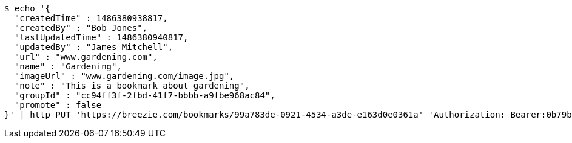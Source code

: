 [source,bash]
----
$ echo '{
  "createdTime" : 1486380938817,
  "createdBy" : "Bob Jones",
  "lastUpdatedTime" : 1486380940817,
  "updatedBy" : "James Mitchell",
  "url" : "www.gardening.com",
  "name" : "Gardening",
  "imageUrl" : "www.gardening.com/image.jpg",
  "note" : "This is a bookmark about gardening",
  "groupId" : "cc94ff3f-2fbd-41f7-bbbb-a9fbe968ac84",
  "promote" : false
}' | http PUT 'https://breezie.com/bookmarks/99a783de-0921-4534-a3de-e163d0e0361a' 'Authorization: Bearer:0b79bab50daca910b000d4f1a2b675d604257e42' 'Content-Type:application/json'
----